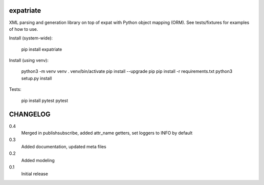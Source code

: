 expatriate
==========
.. image:: https://travis-ci.org/cjaymes/expatriate.svg?branch=master
.. image:: https://readthedocs.org/projects/expatriate/badge/?version=latest

XML parsing and generation library on top of expat with Python object mapping
(ORM). See tests/fixtures for examples of how to use.

Install (system-wide):

    pip install expatriate

Install (using venv):

    python3 -m venv venv
    . venv/bin/activate
    pip install --upgrade pip
    pip install -r requirements.txt
    python3 setup.py install

Tests:

    pip install pytest
    pytest

CHANGELOG
=========
0.4
    Merged in publishsubscribe, added attr_name getters, set loggers to INFO by
    default
0.3
    Added documentation, updated meta files
0.2
    Added modeling
0.1
    Initial release


